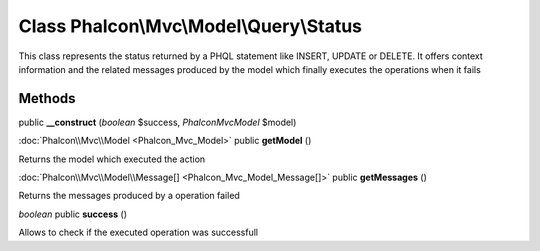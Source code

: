 Class **Phalcon\\Mvc\\Model\\Query\\Status**
============================================

This class represents the status returned by a PHQL statement like INSERT, UPDATE or DELETE. It offers context information and the related messages produced by the model which finally executes the operations when it fails


Methods
---------

public **__construct** (*boolean* $success, *Phalcon\Mvc\Model* $model)





:doc:`Phalcon\\Mvc\\Model <Phalcon_Mvc_Model>` public **getModel** ()

Returns the model which executed the action



:doc:`Phalcon\\Mvc\\Model\\Message[] <Phalcon_Mvc_Model_Message[]>` public **getMessages** ()

Returns the messages produced by a operation failed



*boolean* public **success** ()

Allows to check if the executed operation was successfull



